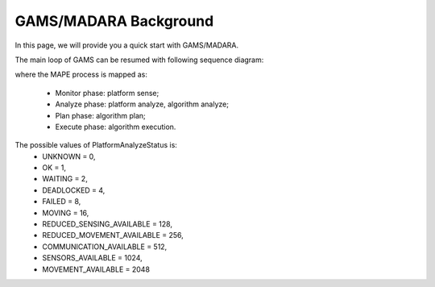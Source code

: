 
=========================
GAMS/MADARA Background
=========================

In this page, we will provide you a quick start with GAMS/MADARA.

The main loop of GAMS can be resumed with following sequence diagram:

.. image:: images/GamsRunLoop.png
   :align: center
   :width: 500pt
   


where the MAPE process is mapped as:

  * Monitor phase: platform sense;
  * Analyze phase: platform analyze, algorithm analyze;
  * Plan phase: algorithm plan;
  * Execute phase: algorithm execution.
  
The possible values of PlatformAnalyzeStatus is:
   * UNKNOWN = 0,
   * OK  = 1,
   * WAITING = 2,
   * DEADLOCKED = 4,
   * FAILED = 8,
   * MOVING = 16,
   * REDUCED_SENSING_AVAILABLE = 128,
   * REDUCED_MOVEMENT_AVAILABLE = 256,
   * COMMUNICATION_AVAILABLE = 512,
   * SENSORS_AVAILABLE = 1024,
   * MOVEMENT_AVAILABLE = 2048

